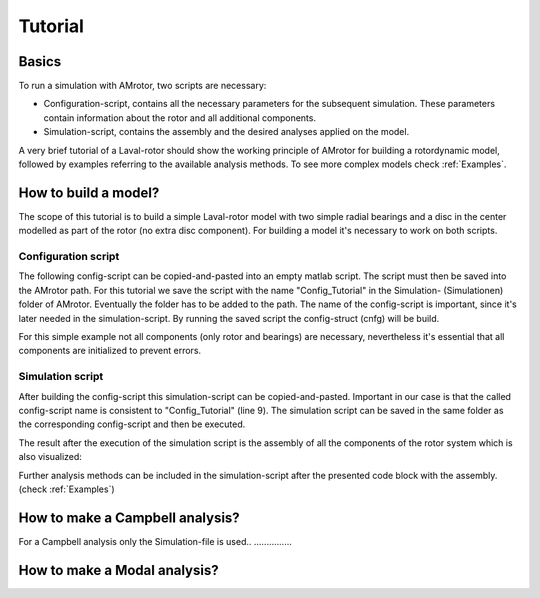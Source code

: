 .. _Tutorial:

########
Tutorial
########

******
Basics
******

To run a simulation with AMrotor, two scripts are necessary:

* Configuration-script, contains all the necessary parameters for the subsequent simulation. These parameters contain
  information about the rotor and all additional components. 

* Simulation-script, contains the assembly and the desired analyses applied on the model.

A very brief tutorial of a Laval-rotor should show the working principle of AMrotor for building a rotordynamic model,
followed by examples referring to the available analysis methods. To see more complex models check :ref:`Examples`.


*********************
How to build a model?
*********************

The scope of this tutorial is to build a simple Laval-rotor model with two simple radial bearings and
a disc in the center modelled as part of the rotor (no extra disc component). For building a model it's necessary to work
on both scripts.

Configuration script
++++++++++++++++++++++++++

The following config-script can be copied-and-pasted into an empty matlab script. The script
must then be saved into the AMrotor path. For this tutorial we save the script with the name "Config_Tutorial"
in the Simulation- (Simulationen) folder of AMrotor. Eventually the folder has to be added
to the path. The name of the config-script is important, since it's later
needed in the simulation-script. By running the saved script the config-struct (cnfg) will be build.

For this simple example not all components (only rotor and bearings) are necessary, nevertheless it's essential that all
components are initialized to prevent errors.

.. code-block:: matlab 
   :linenos:
  
    %% Configuration

    %% ================Rotor===================================================
    %% Building of the rotor struct
    cnfg.cnfg_rotor.name = 'Simple example: Laval-Rotor';
    % All units in SI 
    cnfg.cnfg_rotor.material.name = 'steel';
    cnfg.cnfg_rotor.material.e_module = 211e9;  %[N/m^2]
    cnfg.cnfg_rotor.material.density  = 7860;   %[kg/m^3]
    cnfg.cnfg_rotor.material.poisson  = 0.3;    %[-]
    % Rayleigh damping: D=alpha1*K + alpha2*M
    cnfg.cnfg_rotor.material.damping.rayleigh_alpha1= 1e-5;
    cnfg.cnfg_rotor.material.damping.rayleigh_alpha2= 10;

    %% Rotor Config
    rW = 10e-3; % Radius of the shaft [m]
    rS = 50e-3; % Radius of the disc [m]
    % Format of the geometry definition: {[z, r_outer, r_inner], ...} without..
    % start- and end-node
    cnfg.cnfg_rotor.geo_nodes = {[0 rW 0], [0.220 rW 0], [0.220 rS 0], ...
    [0.280 rS 0], [0.280 rW 0], [0.500 rW 0]};
    clear rW rS

    %% FEM Config
    cnfg.cnfg_rotor.mesh_opt.name = 'Mesh 1';
    % Number of refinement steps between d_min and d_max
    cnfg.cnfg_rotor.mesh_opt.n_refinement = 10;
    cnfg.cnfg_rotor.mesh_opt.d_min = 0.001;
    cnfg.cnfg_rotor.mesh_opt.d_max = 0.05;
    % Definition of the element radius, if the geometry radius is not ...
    % constant in this section. Options: symmetric, mean, upper sum, lower sum
    cnfg.cnfg_rotor.mesh_opt.approx = 'symmetric';

    %% ====================Sensors============================================
    %% Initialization of the sensor section in the struct
    cnfg.cnfg_sensor=[];
    count = 0;

    %% =========================Components====================================
    %% Initialization of the components section in the struct
    count = 0;
    cnfg.cnfg_component = [];

    %% Bearings
    count = count + 1;
    cnfg.cnfg_component(count).name = 'RadBearing1';
    cnfg.cnfg_component(count).type='Bearings';
    cnfg.cnfg_component(count).subtype='SimpleBearing';
    cnfg.cnfg_component(count).position=0e-3; % [m]
    cnfg.cnfg_component(count).stiffness=1e6; % [N/m]
    cnfg.cnfg_component(count).damping = 0; % [Ns/m]
    count = count + 1;
    cnfg.cnfg_component(count).name = 'RadBearing2';
    cnfg.cnfg_component(count).type='Bearings';
    cnfg.cnfg_component(count).subtype='SimpleBearing';
    cnfg.cnfg_component(count).position=500e-3; % [m]
    cnfg.cnfg_component(count).stiffness=1e6; % [N/m]
    cnfg.cnfg_component(count).damping = 0; % [Ns/m]

    %% =========================Loads=========================================
    %% Initialization of the load section in the struct
    cnfg.cnfg_load=[];
    count = 0;

    %% ========================PID-controller==================================
    %% Initialization of the pid-controller section in the struct
    cnfg.cnfg_pid_controller=[];
    count = 0;

    %% ======================Active Magnetic Bearing===========================
    %% Initialization of the active magnetic bearing section in the struct
    cnfg.cnfg_activeMagneticBearing = [];
    count = 0;

Simulation script
+++++++++++++++++++++++++

After building the config-script this simulation-script can be copied-and-pasted.
Important in our case is that the called config-script name is consistent to "Config_Tutorial" (line 9).
The simulation script can be saved in the same folder as the corresponding config-script and then be executed.

.. code-block:: matlab 
   :linenos:
  
    %% Simulation
    %% Clean up
    close all
    clear all
    % clc

    %% Import and formating of the figures
    import AMrotorSIM.* % path
    Config_Tutorial % corresponding cnfg-file
    Janitor = AMrotorTools.PlotJanitor(); % Instantiation of class PlotJanitor
    Janitor.setLayout(2,3); %Setting layout of the figures

    %% Assembly of the rotordynamic model
    r=Rotorsystem(cnfg,'Laval-Rotor'); % Instantiation of class Rotorsystem
    r.assemble; % Assembly of the model parts, considering the ...
            % components (sensors,..) from the cnfg-file
    r.rotor.assemble_fem; % assembly of the global (rotor) system ...
                      % matrices: M, D, G, K

    %% Visualization of the assembled rotor model
    r.show; % lists the associated components of the model in teh Matlab ...
        % Command Window
    r.rotor.show_2D(); % Plot of a side view of the rotor elements
    g=Graphs.Visu_Rotorsystem(r); % Instantiation of class Visu_Rotorsystem
    g.show(); % Plot of a 3D-isometry of the rotor with sensors, loads,...
    Janitor.cleanFigures();

The result after the execution of the simulation script is the assembly of all the
components of the rotor system which is also visualized:

.. image:: tutorial/2D-tutorial.png
    :width: 48 %
.. image:: tutorial/3D-tutorial.png
    :width: 48 %

Further analysis methods can be included in the simulation-script after the presented
code block with the assembly. (check :ref:`Examples`)

********************************
How to make a Campbell analysis?
********************************

For a Campbell analysis only the Simulation-file is used.. ...............

.. code-block:: matlab 
   :linenos:

   cmp = Experiments.Campbell(r); % Instantiation of ... 
                        % class Campbell
   cmp.set_up(0:2e2:2e3,20); % Set_up (omega range in 1/min, #modes)
   cmp.calculate(); % Calculation

   cmpDiagramm = Graphs.Campbell(cmp); % Instantiation of ... 
                        % class Campbell for figures
   cmpDiagramm.print_damping_zero_crossing(); % Prints in the Command Window
   cmpDiagramm.print_critical_speeds() % Prints in the Command Window
   cmpDiagramm.set_plots('all'); % Figures
   Janitor.cleanFigures();


*****************************
How to make a Modal analysis?
*****************************
